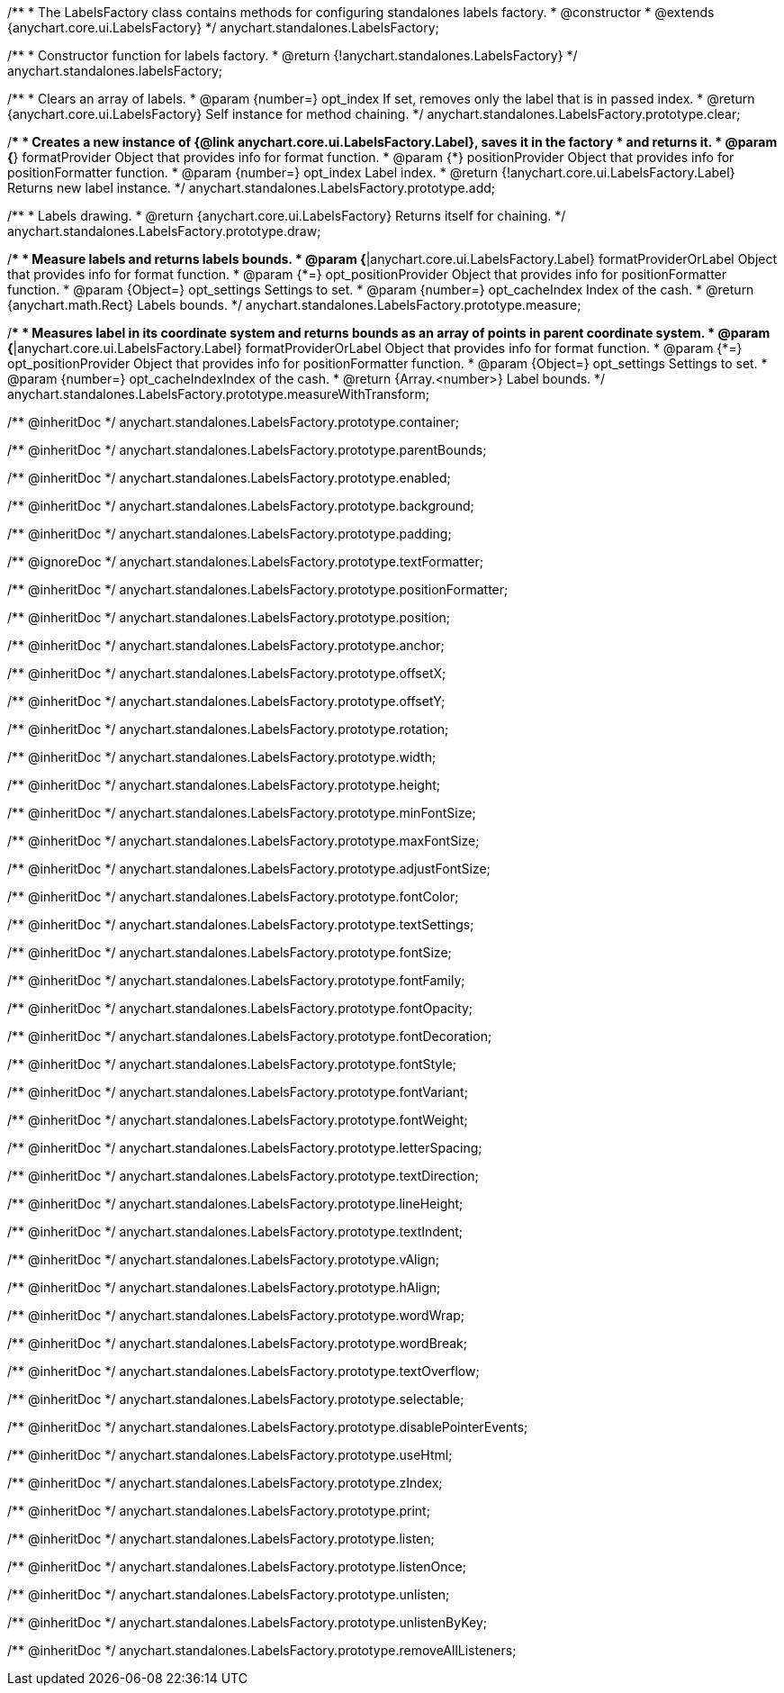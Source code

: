 /**
 * The LabelsFactory class contains methods for configuring standalones labels factory.
 * @constructor
 * @extends {anychart.core.ui.LabelsFactory}
 */
anychart.standalones.LabelsFactory;

/**
 * Constructor function for labels factory.
 * @return {!anychart.standalones.LabelsFactory}
 */
anychart.standalones.labelsFactory;

//----------------------------------------------------------------------------------------------------------------------
//
//  anychart.standalones.LabelsFactory.prototype.clear
//
//----------------------------------------------------------------------------------------------------------------------

/**
 * Clears an array of labels.
 * @param {number=} opt_index If set, removes only the label that is in passed index.
 * @return {anychart.core.ui.LabelsFactory} Self instance for method chaining.
 */
anychart.standalones.LabelsFactory.prototype.clear;

//----------------------------------------------------------------------------------------------------------------------
//
//  anychart.standalones.LabelsFactory.prototype.add
//
//----------------------------------------------------------------------------------------------------------------------

/**
 * Creates a new instance of {@link anychart.core.ui.LabelsFactory.Label}, saves it in the factory
 * and returns it.
 * @param {*} formatProvider Object that provides info for format function.
 * @param {*} positionProvider Object that provides info for positionFormatter function.
 * @param {number=} opt_index Label index.
 * @return {!anychart.core.ui.LabelsFactory.Label} Returns new label instance.
 */
anychart.standalones.LabelsFactory.prototype.add;

//----------------------------------------------------------------------------------------------------------------------
//
//  anychart.standalones.LabelsFactory.prototype.draw
//
//----------------------------------------------------------------------------------------------------------------------

/**
 * Labels drawing.
 * @return {anychart.core.ui.LabelsFactory} Returns itself for chaining.
 */
anychart.standalones.LabelsFactory.prototype.draw;

//----------------------------------------------------------------------------------------------------------------------
//
//  anychart.standalones.LabelsFactory.prototype.measure
//
//----------------------------------------------------------------------------------------------------------------------

/**
 * Measure labels and returns labels bounds.
 * @param {*|anychart.core.ui.LabelsFactory.Label} formatProviderOrLabel Object that provides info for format function.
 * @param {*=} opt_positionProvider Object that provides info for positionFormatter function.
 * @param {Object=} opt_settings Settings to set.
 * @param {number=} opt_cacheIndex Index of the cash.
 * @return {anychart.math.Rect} Labels bounds.
 */
anychart.standalones.LabelsFactory.prototype.measure;

//----------------------------------------------------------------------------------------------------------------------
//
//  anychart.standalones.LabelsFactory.prototype.measureWithTransform
//
//----------------------------------------------------------------------------------------------------------------------

/**
 * Measures label in its coordinate system and returns bounds as an array of points in parent coordinate system.
 * @param {*|anychart.core.ui.LabelsFactory.Label} formatProviderOrLabel Object that provides info for format function.
 * @param {*=} opt_positionProvider Object that provides info for positionFormatter function.
 * @param {Object=} opt_settings Settings to set.
 * @param {number=} opt_cacheIndexIndex of the cash.
 * @return {Array.<number>} Label bounds.
 */
anychart.standalones.LabelsFactory.prototype.measureWithTransform;

/** @inheritDoc */
anychart.standalones.LabelsFactory.prototype.container;

/** @inheritDoc */
anychart.standalones.LabelsFactory.prototype.parentBounds;

/** @inheritDoc */
anychart.standalones.LabelsFactory.prototype.enabled;

/** @inheritDoc */
anychart.standalones.LabelsFactory.prototype.background;

/** @inheritDoc */
anychart.standalones.LabelsFactory.prototype.padding;

/** @ignoreDoc */
anychart.standalones.LabelsFactory.prototype.textFormatter;

/** @inheritDoc */
anychart.standalones.LabelsFactory.prototype.positionFormatter;

/** @inheritDoc */
anychart.standalones.LabelsFactory.prototype.position;

/** @inheritDoc */
anychart.standalones.LabelsFactory.prototype.anchor;

/** @inheritDoc */
anychart.standalones.LabelsFactory.prototype.offsetX;

/** @inheritDoc */
anychart.standalones.LabelsFactory.prototype.offsetY;

/** @inheritDoc */
anychart.standalones.LabelsFactory.prototype.rotation;

/** @inheritDoc */
anychart.standalones.LabelsFactory.prototype.width;

/** @inheritDoc */
anychart.standalones.LabelsFactory.prototype.height;

/** @inheritDoc */
anychart.standalones.LabelsFactory.prototype.minFontSize;

/** @inheritDoc */
anychart.standalones.LabelsFactory.prototype.maxFontSize;

/** @inheritDoc */
anychart.standalones.LabelsFactory.prototype.adjustFontSize;

/** @inheritDoc */
anychart.standalones.LabelsFactory.prototype.fontColor;

/** @inheritDoc */
anychart.standalones.LabelsFactory.prototype.textSettings;

/** @inheritDoc */
anychart.standalones.LabelsFactory.prototype.fontSize;

/** @inheritDoc */
anychart.standalones.LabelsFactory.prototype.fontFamily;

/** @inheritDoc */
anychart.standalones.LabelsFactory.prototype.fontOpacity;

/** @inheritDoc */
anychart.standalones.LabelsFactory.prototype.fontDecoration;

/** @inheritDoc */
anychart.standalones.LabelsFactory.prototype.fontStyle;

/** @inheritDoc */
anychart.standalones.LabelsFactory.prototype.fontVariant;

/** @inheritDoc */
anychart.standalones.LabelsFactory.prototype.fontWeight;

/** @inheritDoc */
anychart.standalones.LabelsFactory.prototype.letterSpacing;

/** @inheritDoc */
anychart.standalones.LabelsFactory.prototype.textDirection;

/** @inheritDoc */
anychart.standalones.LabelsFactory.prototype.lineHeight;

/** @inheritDoc */
anychart.standalones.LabelsFactory.prototype.textIndent;

/** @inheritDoc */
anychart.standalones.LabelsFactory.prototype.vAlign;

/** @inheritDoc */
anychart.standalones.LabelsFactory.prototype.hAlign;

/** @inheritDoc */
anychart.standalones.LabelsFactory.prototype.wordWrap;

/** @inheritDoc */
anychart.standalones.LabelsFactory.prototype.wordBreak;

/** @inheritDoc */
anychart.standalones.LabelsFactory.prototype.textOverflow;

/** @inheritDoc */
anychart.standalones.LabelsFactory.prototype.selectable;

/** @inheritDoc */
anychart.standalones.LabelsFactory.prototype.disablePointerEvents;

/** @inheritDoc */
anychart.standalones.LabelsFactory.prototype.useHtml;

/** @inheritDoc */
anychart.standalones.LabelsFactory.prototype.zIndex;

/** @inheritDoc */
anychart.standalones.LabelsFactory.prototype.print;

/** @inheritDoc */
anychart.standalones.LabelsFactory.prototype.listen;

/** @inheritDoc */
anychart.standalones.LabelsFactory.prototype.listenOnce;

/** @inheritDoc */
anychart.standalones.LabelsFactory.prototype.unlisten;

/** @inheritDoc */
anychart.standalones.LabelsFactory.prototype.unlistenByKey;

/** @inheritDoc */
anychart.standalones.LabelsFactory.prototype.removeAllListeners;

